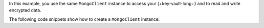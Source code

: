 In this example, you use the same ``MongoClient`` instance to access your
{+key-vault-long+} and to read and write encrypted data.

The following code snippets show how to create a ``MongoClient`` instance:

.. tabs-drivers::

   .. tab::
     :tabid: java-sync

     .. literalinclude:: /includes/queryable-encryption/fundamentals/manual-encryption/manual-enc.java
        :language: java
        :dedent:
        :start-after: start_mongoclient
        :end-before: end_mongoclient

   .. tab::
     :tabid: nodejs

     .. literalinclude:: /includes/queryable-encryption/fundamentals/manual-encryption/manual-enc.js
        :language: javascript
        :start-after: start_mongoclient
        :end-before: end_mongoclient

   .. tab::
     :tabid: python

     .. literalinclude:: /includes/queryable-encryption/fundamentals/manual-encryption/manual-enc.py
        :language: python
        :start-after: start_mongoclient
        :end-before: end_mongoclient

   .. tab::
     :tabid: csharp

     .. literalinclude:: /includes/queryable-encryption/fundamentals/manual-encryption/manual-enc.cs
        :language: csharp
        :dedent:
        :start-after: start_mongoclient
        :end-before: end_mongoclient

   .. tab::
     :tabid: go

     .. literalinclude:: /includes/queryable-encryption/fundamentals/manual-encryption/manual-enc.go
        :language: go
        :dedent:
        :start-after: start_mongoclient
        :end-before: end_mongoclient

   .. tab::
      :tabid: shell

      .. literalinclude:: /includes/queryable-encryption/fundamentals/manual-encryption/manual-enc-shell.js
         :language: javascript
         :start-after: start_mongoclient
         :end-before: end_mongoclient
